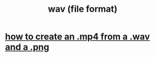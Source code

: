 :PROPERTIES:
:ID:       46ede84f-e135-4c32-ae87-5d1bb896081a
:END:
#+title: wav (file format)
* [[id:31427781-8735-4b8e-a185-a89f955c42ee][how to create an .mp4 from a .wav and a .png]]
